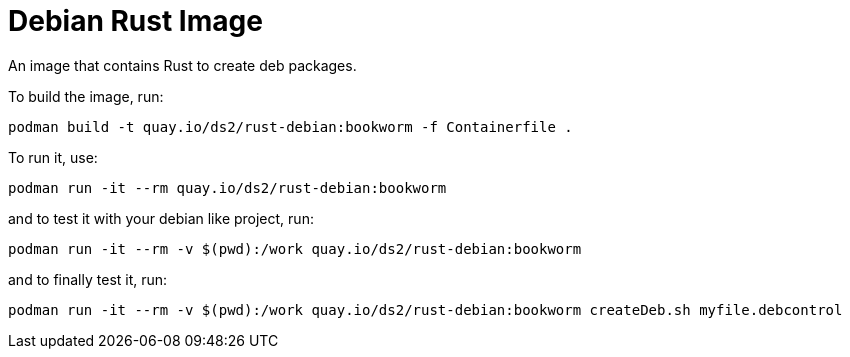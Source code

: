 # Debian Rust Image

An image that contains Rust to create deb packages.

To build the image, run:

[,shell]
----
podman build -t quay.io/ds2/rust-debian:bookworm -f Containerfile .
----

To run it, use:

[,shell]
----
podman run -it --rm quay.io/ds2/rust-debian:bookworm
----

and to test it with your debian like project, run:

[,shell]
----
podman run -it --rm -v $(pwd):/work quay.io/ds2/rust-debian:bookworm
----

and to finally test it, run:

[,shell]
----
podman run -it --rm -v $(pwd):/work quay.io/ds2/rust-debian:bookworm createDeb.sh myfile.debcontrol
----